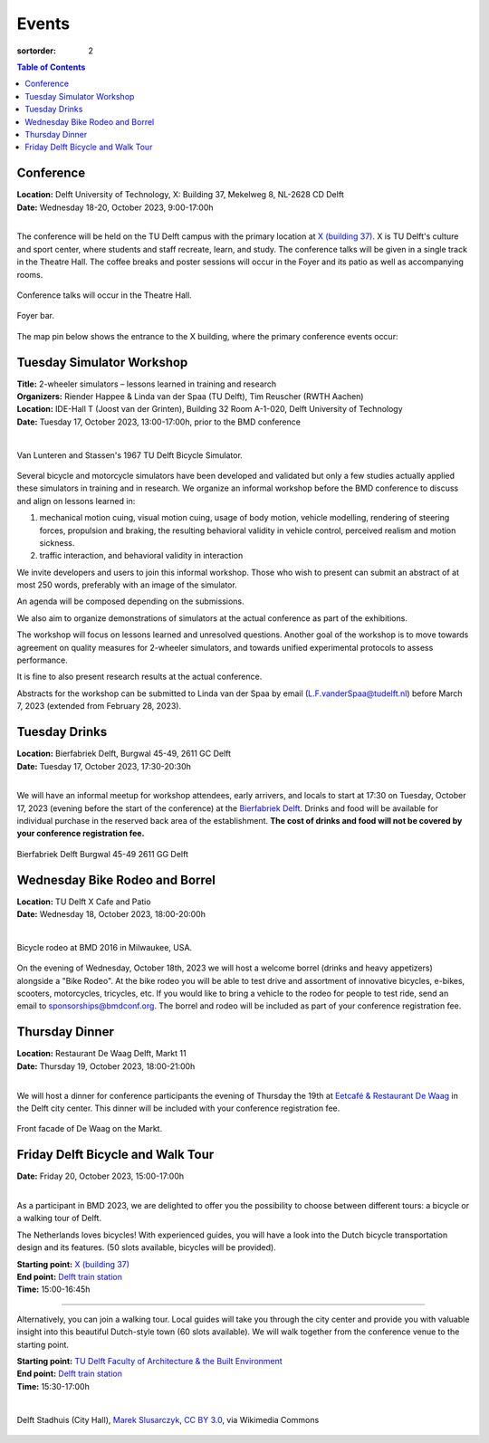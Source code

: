 ======
Events
======

:sortorder: 2

.. contents:: Table of Contents
   :local:
   :class: floatcon

Conference
==========

| **Location:** Delft University of Technology, X: Building 37, Mekelweg 8, NL-2628 CD Delft
| **Date:** Wednesday 18-20, October 2023, 9:00-17:00h
|

The conference will be held on the TU Delft campus with the primary location at
`X (building 37) <https://www.tudelft.nl/en/x/>`_. X is TU Delft's culture and
sport center, where students and staff recreate, learn, and study. The
conference talks will be given in a single track in the Theatre Hall. The
coffee breaks and poster sessions will occur in the Foyer and its patio as well
as accompanying rooms.

.. figure:: https://filelist.tudelft.nl/Sport_Cultuur/Ruimteverhuur/Downscaled%20images/Theaterzaal.jpg
   :width: 60%
   :align: center

   Conference talks will occur in the Theatre Hall.

.. figure:: https://filelist.tudelft.nl/Sport_Cultuur/Ruimteverhuur/Downscaled%20images/Foyer.jpg
   :width: 60%
   :align: center

   Foyer bar.

The map pin below shows the entrance to the X building, where the primary
conference events occur:

.. raw:: html

   <center>
   <iframe width="425" height="350"
   src="https://www.openstreetmap.org/export/embed.html?bbox=4.374393224716187%2C51.99458229346739%2C4.378872513771058%2C51.996040573011214&amp;layer=mapnik&amp;marker=51.99531143917657%2C4.376632869243622"
   style="border: 1px solid black"></iframe><br/><small><a
   href="https://www.openstreetmap.org/?mlat=51.99531&amp;mlon=4.37663#map=19/51.99531/4.37663">View
   Larger Map</a></small>
   </center>

Tuesday Simulator Workshop
==========================

| **Title:** 2-wheeler simulators – lessons learned in training and research
| **Organizers:** Riender Happee & Linda van der Spaa (TU Delft), Tim Reuscher (RWTH Aachen)
| **Location:** IDE-Hall T (Joost van der Grinten), Building 32 Room A-1-020, Delft University of Technology
| **Date:** Tuesday 17, October 2023, 13:00-17:00h, prior to the BMD conference
|

.. figure:: https://objects-us-east-1.dream.io/mechmotum/lunteren-stassen-bicycle-simulator.png
   :align: center
   :width: 60%

   Van Lunteren and Stassen's 1967 TU Delft Bicycle Simulator.

Several bicycle and motorcycle simulators have been developed and validated but
only a few studies actually applied these simulators in training and in
research. We organize an informal workshop before the BMD conference to discuss
and align on lessons learned in:

1. mechanical motion cuing, visual motion cuing, usage of body motion, vehicle
   modelling, rendering of steering forces, propulsion and braking, the
   resulting behavioral validity in vehicle control, perceived realism and
   motion sickness.
2. traffic interaction, and behavioral validity in interaction

We invite developers and users to join this informal workshop. Those who wish
to present can submit an abstract of at most 250 words, preferably with an
image of the simulator.

An agenda will be composed depending on the submissions.

We also aim to organize demonstrations of simulators at the actual conference
as part of the exhibitions.

The workshop will focus on lessons learned and unresolved questions.
Another goal of the workshop is to move towards agreement on quality measures
for 2-wheeler simulators, and towards unified experimental protocols to assess
performance.

It is fine to also present research results at the actual conference.

Abstracts for the workshop can be submitted to Linda van der Spaa by email
(L.F.vanderSpaa@tudelft.nl) before March 7, 2023 (extended from February 28,
2023).

.. raw:: html

   <center>
   <iframe width="425" height="350"
   src="https://www.openstreetmap.org/export/embed.html?bbox=4.368296563625337%2C52.00094519642011%2C4.371837079524995%2C52.00240326871032&amp;layer=mapnik&amp;marker=52.00167341286663%2C4.370066821575165"
   style="border: 1px solid black"></iframe><br/><small><a
   href="https://www.openstreetmap.org/?mlat=52.00167&amp;mlon=4.37007#map=19/52.00167/4.37007">View
   Larger Map</a></small>
   </center>

Tuesday Drinks
==============

| **Location:** Bierfabriek Delft, Burgwal 45-49, 2611 GC Delft
| **Date:** Tuesday 17, October 2023, 17:30-20:30h
|

We will have an informal meetup for workshop attendees, early arrivers, and
locals to start at 17:30 on Tuesday, October 17, 2023 (evening before the start
of the conference) at the `Bierfabriek Delft`_. Drinks and food will be
available for individual purchase in the reserved back area of the
establishment. **The cost of drinks and food will not be covered by your
conference registration fee.**

.. figure:: https://objects-us-east-1.dream.io/mechmotum/bierfabriek-delft.jpg
   :align: center

   Bierfabriek Delft
   Burgwal 45-49
   2611 GG Delft

.. raw:: html

   <center>
   <iframe width="425" height="350"
   src="https://www.openstreetmap.org/export/embed.html?bbox=4.359429180622102%2C52.01056792603119%2C4.363908469676972%2C52.012025684853946&amp;layer=mapnik&amp;marker=52.011296811379%2C4.361668825149536"
   style="border: 1px solid black"></iframe><br/><small><a
   href="https://www.openstreetmap.org/?mlat=52.01130&amp;mlon=4.36167#map=19/52.01130/4.36167">View
   Larger Map</a></small>
   </center>

.. _Bierfabriek Delft: https://www.bierfabriek.com/delft/

Wednesday Bike Rodeo and Borrel
===============================

| **Location:** TU Delft X Cafe and Patio
| **Date:** Wednesday 18, October 2023, 18:00-20:00h
|

.. figure:: https://objects-us-east-1.dream.io/mechmotum/bmd-milwaukee-rodeo.png
   :align: center
   :width: 80%

   Bicycle rodeo at BMD 2016 in Milwaukee, USA.

On the evening of Wednesday, October 18th, 2023 we will host a welcome borrel
(drinks and heavy appetizers) alongside a "Bike Rodeo". At the bike rodeo you
will be able to test drive and assortment of innovative bicycles, e-bikes,
scooters, motorcycles, tricycles, etc. If you would like to bring a vehicle to
the rodeo for people to test ride, send an email to sponsorships@bmdconf.org.
The borrel and rodeo will be included as part of your conference registration
fee.

.. raw:: html

   <center>
   <iframe width="425" height="350"
   src="https://www.openstreetmap.org/export/embed.html?bbox=4.373470544815064%2C51.99449311061773%2C4.377949833869935%2C51.99595139306632&amp;layer=mapnik&amp;marker=51.99522225777928%2C4.375710189342499"
   style="border: 1px solid black"></iframe><br/><small><a
   href="https://www.openstreetmap.org/?mlat=51.99522&amp;mlon=4.37571#map=19/51.99522/4.37571">View
   Larger Map</a></small>
   </center>

Thursday Dinner
===============

| **Location:** Restaurant De Waag Delft, Markt 11
| **Date:** Thursday 19, October 2023, 18:00-21:00h
|

We will host a dinner for conference participants the evening of Thursday the
19th at `Eetcafé & Restaurant De Waag <https://www.de-waag.nl/>`_ in the Delft
city center. This dinner will be included with your conference registration
fee.

.. figure:: https://objects-us-east-1.dream.io/mechmotum/de-waag.jpg
   :align: center
   :width: 80%

   Front facade of De Waag on the Markt.

.. raw:: html

   <center>
   <iframe width="425" height="350" src="https://www.openstreetmap.org/export/embed.html?bbox=4.355754554271699%2C52.010482076918755%2C4.3602338433265695%2C52.01198441260736&amp;layer=mapnik&amp;marker=52.011233251068084%2C4.357994198799133" style="border: 1px solid black"></iframe><br/><small><a href="https://www.openstreetmap.org/?mlat=52.01123&amp;mlon=4.35799#map=19/52.01123/4.35799">View Larger Map</a></small>
   </center>

Friday Delft Bicycle and Walk Tour
==================================

| **Date:** Friday 20, October 2023, 15:00-17:00h
|

As a participant in BMD 2023, we are delighted to offer you the possibility to
choose between different tours: a bicycle or a walking tour of Delft.

The Netherlands loves bicycles! With experienced guides, you will have a look
into the Dutch bicycle transportation design and its features. (50 slots
available, bicycles will be provided).  

| **Starting point:** `X (building 37) <https://www.tudelft.nl/en/x/>`_
| **End point:** `Delft train station <https://maps.app.goo.gl/gGKELSVJAei4LGWCA>`_
| **Time:** 15:00-16:45h
_____________________________________________________

Alternatively, you can join a walking tour. Local guides will take you through
the city center and provide you with valuable insight into this beautiful Dutch-style
town (60 slots available). We will walk together from the conference venue to the starting point.

| **Starting point:** `TU Delft Faculty of Architecture & the Built Environment <https://maps.app.goo.gl/4PcjoMf4zzrnhuvH8>`_
| **End point:** `Delft train station <https://maps.app.goo.gl/gGKELSVJAei4LGWCA>`_
| **Time:** 15:30-17:00h  
|

.. figure:: https://upload.wikimedia.org/wikipedia/commons/thumb/1/19/009_Delft%2C_Netherlands.jpg/360px-009_Delft%2C_Netherlands.jpg
   :align: center
   :width: 60%

   Delft Stadhuis (City Hall), `Marek Slusarczyk
   <https://commons.wikimedia.org/wiki/File:009_Delft,_Netherlands.jpg>`_, `CC
   BY 3.0 <https://creativecommons.org/licenses/by/3.0>`_, via Wikimedia
   Commons

.. raw:: html

   <center>
   <iframe width="425" height="350" src="https://www.openstreetmap.org/export/embed.html?bbox=4.356945455074311%2C52.01096580149787%2C4.361424744129182%2C52.012423547358665&amp;layer=mapnik&amp;marker=52.01169550581535%2C4.359185099601746" style="border: 1px solid black"></iframe><br/><small><a href="https://www.openstreetmap.org/?mlat=52.01170&amp;mlon=4.35919#map=19/52.01169/4.35919">View Larger Map</a></small>
   </center>

